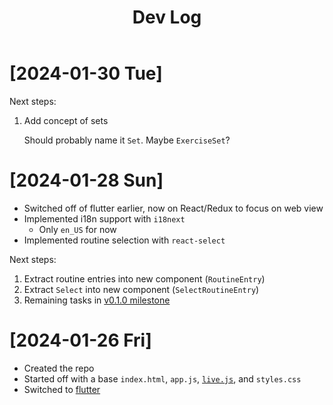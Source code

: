 #+title: Dev Log

* [2024-01-30 Tue]

Next steps:

1. Add concept of sets

   Should probably name it =Set=. Maybe =ExerciseSet=?

* [2024-01-28 Sun]

- Switched off of flutter earlier, now on React/Redux to focus on web view
- Implemented i18n support with =i18next=
  - Only =en_US= for now
- Implemented routine selection with =react-select=

Next steps:

1. Extract routine entries into new component (=RoutineEntry=)
2. Extract =Select= into new component (=SelectRoutineEntry=)
3. Remaining tasks in [[github:cashpw/workout-routine-builder/milestone/1][v0.1.0 milestone]]

* [2024-01-26 Fri]

- Created the repo
- Started off with a base =index.html=, =app.js=, [[https://livejs.com/][=live.js=]], and =styles.css=
- Switched to [[https://docs.flutter.dev/get-started/install][flutter]]
